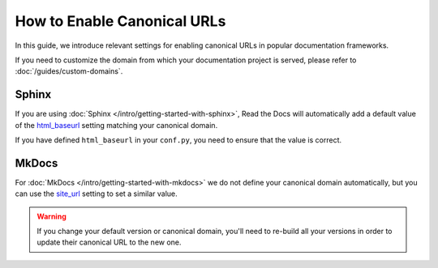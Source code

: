 How to Enable Canonical URLs
============================

In this guide, we introduce relevant settings for enabling canonical URLs in popular documentation frameworks.

If you need to customize the domain from which your documentation project is served, please refer to :doc:`/guides/custom-domains`.

Sphinx
~~~~~~

If you are using :doc:`Sphinx </intro/getting-started-with-sphinx>`,
Read the Docs will automatically add a default value of the html_baseurl_ setting matching your canonical domain.

If you have defined ``html_baseurl`` in your ``conf.py``, you need to ensure that the value is correct.

.. _html_baseurl: https://www.sphinx-doc.org/page/usage/configuration.html#confval-html_baseurl

MkDocs
~~~~~~

For :doc:`MkDocs </intro/getting-started-with-mkdocs>` we do not define your canonical domain automatically,
but you can use the site_url_ setting to set a similar value.

.. _site_url: https://www.mkdocs.org/user-guide/configuration/#site_url

.. warning::

   If you change your default version or canonical domain,
   you'll need to re-build all your versions in order to update their
   canonical URL to the new one.
